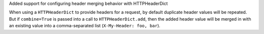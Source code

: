 Added support for configuring header merging behavior with HTTPHeaderDict

When using a ``HTTPHeaderDict`` to provide headers for a request, by default duplicate
header values will be repeated. But if ``combine=True`` is passed into a call to
``HTTPHeaderDict.add``, then the added header value will be merged in with an existing
value into a comma-separated list (``X-My-Header: foo, bar``).
